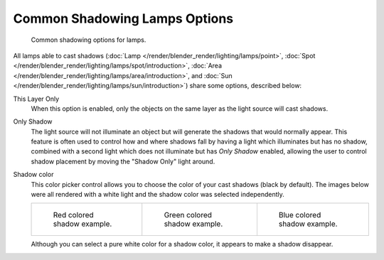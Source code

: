 
******************************
Common Shadowing Lamps Options
******************************

.. figure:: /images/lighting-shadow-common-properties.png
   :width: 310px

   Common shadowing options for lamps.


All lamps able to cast shadows
(:doc:`Lamp </render/blender_render/lighting/lamps/point>`,
:doc:`Spot </render/blender_render/lighting/lamps/spot/introduction>`,
:doc:`Area </render/blender_render/lighting/lamps/area/introduction>`, and
:doc:`Sun </render/blender_render/lighting/lamps/sun/introduction>`) share some options, described below:

This Layer Only
   When this option is enabled, only the objects on the same layer as the light source will cast shadows.
Only Shadow
   The light source will not illuminate an object but will generate the shadows that would normally appear.
   This feature is often used to control how and where shadows fall by having a light which
   illuminates but has no shadow,
   combined with a second light which does not illuminate but has *Only Shadow* enabled,
   allowing the user to control shadow placement by moving the "Shadow Only" light around.

Shadow color
   This color picker control allows you to choose the color of your cast shadows (black by default).
   The images below were all rendered with a white light and the shadow color was selected independently.

   .. list-table::

      * - .. figure:: /images/shadow_and_spot-red_buffer_shadow.jpg
             :width: 190px

             Red colored shadow example.

        - .. figure:: /images/shadow_and_spot-green_buffer_shadow.jpg
             :width: 190px

             Green colored shadow example.

        - .. figure:: /images/shadow_and_spot-blue_buffer_shadow.jpg
             :width: 190px

             Blue colored shadow example.


   Although you can select a pure white color for a shadow color, it appears to make a shadow disappear.


.. seealso::

   - :doc:`Shadows </render/blender_render/lighting/shadows/introduction>`
   - :doc:`Common Raytraced Options </render/blender_render/lighting/shadows/raytraced_properties>`
   - :doc:`Lamp Light Raytraced Shadows </render/blender_render/lighting/lamps/point>`
   - :doc:`Spot Light Raytraced Shadows </render/blender_render/lighting/lamps/spot/introduction>`
   - :doc:`Area Light Raytraced Shadows </render/blender_render/lighting/lamps/area/introduction>`
   - :doc:`Sun Light Raytraced Shadows </render/blender_render/lighting/lamps/sun/introduction>`
   - :doc:`Spot Light Buffered Shadows </render/blender_render/lighting/lamps/spot/buffered_shadows>`
